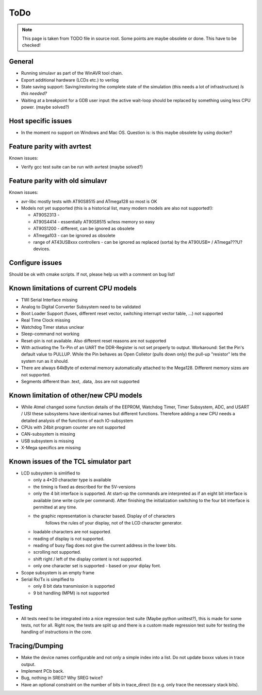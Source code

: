 ToDo
====

.. note::

  This page is taken from TODO file in source root. Some points are maybe obsolete
  or done. This have to be checked!
  
General
-------

- Running simulavr as part of the WinAVR tool chain.
- Export additional hardware (LCDs etc.) to verilog
- State saving support:
  Saving/restoring the complete state of the simulation (this needs
  a lot of infrastructure) *Is this needed?*
- Waiting at a breakpoint for a GDB user input: the active wait-loop should
  be replaced by something using less CPU power. (maybe solved?)
  
Host specific issues
--------------------

- In the moment no support on Windows and Mac OS. Question is: is this maybe
  obsolete by using docker?

Feature parity with avrtest
---------------------------

Known issues:

- Verify gcc test suite can be run with avrtest (maybe solved?)
  
Feature parity with old simulavr
--------------------------------

Known issues:

- avr-libc mostly tests with AT90S8515 and ATmega128 so most is OK
- Models not yet supported (this is a historical list, many modern models
  are also not supported!):

  - AT90S2313 \-
  - AT90S4414 - essentially AT90S8515 w/less memory so easy
  - AT90S1200 - different, can be ignored as obsolete
  - ATmega103 - can be ignored as obsolete
  - range of AT43USBxxx controllers - can be ignored as replaced (sorta)
    by the AT90USB* / ATmega???U? devices.
  
Configure issues
----------------

Should be ok with cmake scripts. If not, please help us with a comment on bug list!
  
Known limitations of current CPU models
---------------------------------------

- TWI Serial Interface missing
- Analog to Digital Converter Subsystem need to be validated
- Boot Loader Support (fuses, different reset vector, switching interrupt
  vector table, ...) not supported
- Real Time Clock missing
- Watchdog Timer status unclear
- Sleep-command not working
- Reset-pin is not available. Also different reset reasons are not supported
- With activating the Tx-Pin of an UART the DDR-Register is not set properly
  to output. Workaround: Set the Pin's default value to PULLUP. While the
  Pin behaves as Open Colletor (pulls down only) the pull-up "resistor" lets
  the system run as it should.
- There are always 64kByte of external memory automatically attached to the
  Mega128. Different memory sizes are not supported.
- Segments different than .text, .data, .bss are not supported

Known limitation of other/new CPU models
----------------------------------------

- While Atmel changed some function details of the EEPROM, Watchdog Timer,
  Timer Subsystem, ADC, and USART / USI these subsystems have identical
  names but different functions. Therefore adding a new CPU needs a detailed
  analysis of the functions of each IO-subsystem
- CPUs with 24bit program counter are not supported
- CAN-subsystem is missing
- USB subsystem is missing
- X-Mega specifics are missing

Known issues of the TCL simulator part
--------------------------------------

- LCD subsystem is simlified to

  - only a 4*20 character type is available
  - the timing is fixed as described for the 5V-versions
  - only the 4 bit interface is supported. At start-up the commands are
    interpreted as if an eight bit interface is available (one write cycle
    per command). After finishing the initialization switching to the four
    bit interface is permitted at any time.
  - the graphic representation is character based. Display of of characters
     follows the rules of your display, not of the LCD character generator.
  - loadable characters are not supported.
  - reading of display is not supported.
  - reading of busy flag does not give the current address in the lower bits.
  - scrolling not supported.
  - shift right / left of the display content is not supported.
  - only one character set is supported - based on your diplay font.

- Scope subsystem is an empty frame
- Serial Rx/Tx is simplfied to

  - only 8 bit data transmission is supported
  - 9 bit handling (MPM) is not supported

Testing
-------

- All tests need to be integrated into a nice regression test suite (Maybe
  python unittest?), this is made for some tests, not for all.
  Right now, the tests are split up and there is a custom made regression
  test suite for testing the handling of instructions in the core.
  
Tracing/Dumping
---------------

- Make the device names configurable and not only a simple index into a list.
  Do not update bxxxx values in trace output.
- Implement PCb back.
- Bug, nothing in SREG? Why SREG twice?
- Have an optional constraint on the number of bits in trace_direct (to e.g.
  only trace the necessary stack bits).
